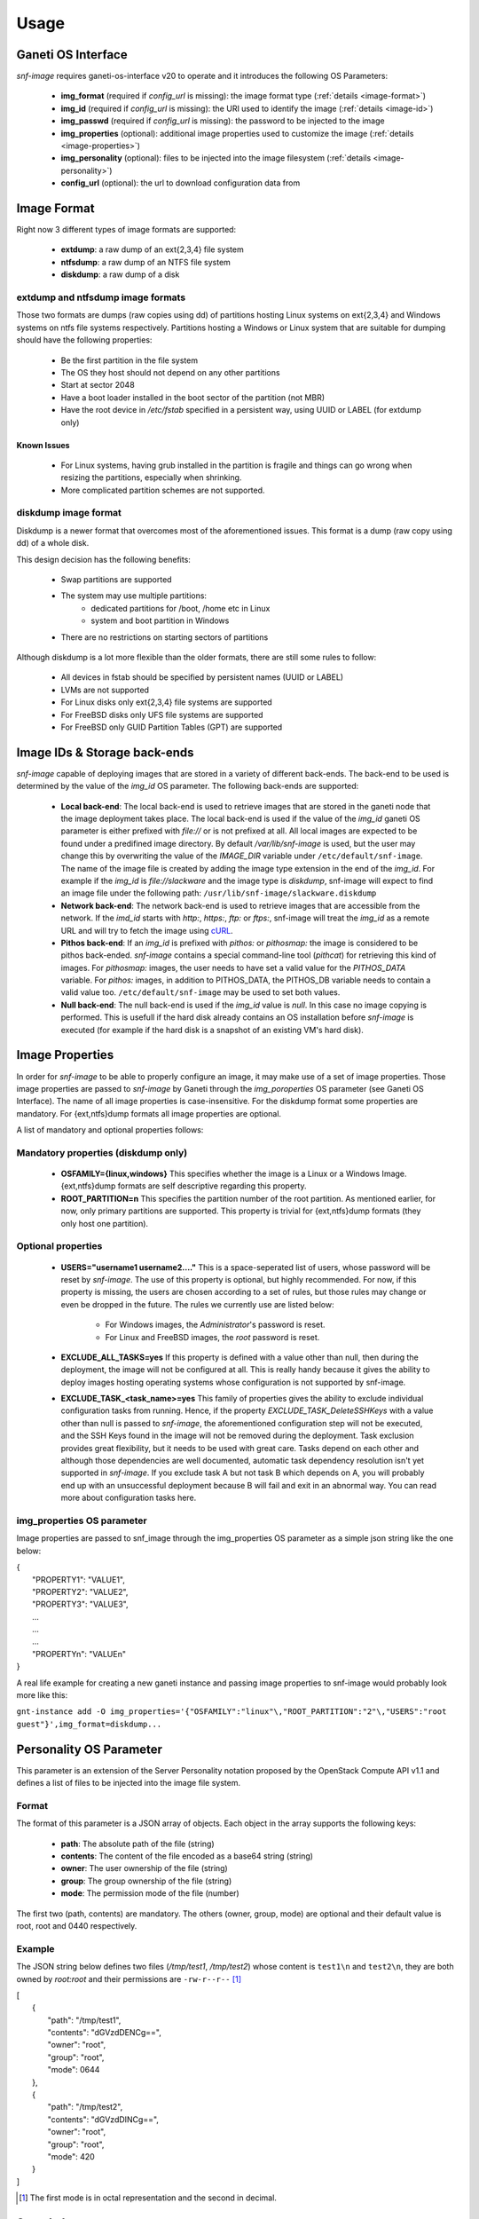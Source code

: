 Usage
=====

Ganeti OS Interface
^^^^^^^^^^^^^^^^^^^

*snf-image* requires ganeti-os-interface v20 to operate and it introduces the
following OS Parameters:

 * **img_format** (required if *config_url* is missing): the image format type
   (:ref:`details <image-format>`)
 * **img_id** (required if *config_url* is missing): the URI used to identify
   the image (:ref:`details <image-id>`)
 * **img_passwd** (required if *config_url* is missing): the password to be
   injected to the image
 * **img_properties** (optional): additional image properties used to customize
   the image (:ref:`details <image-properties>`)
 * **img_personality** (optional): files to be injected into the image
   filesystem (:ref:`details <image-personality>`)
 * **config_url** (optional): the url to download configuration data from

.. _image-format:

Image Format
^^^^^^^^^^^^

Right now 3 different types of image formats are supported:

 * **extdump**: a raw dump of an ext{2,3,4} file system
 * **ntfsdump**: a raw dump of an NTFS file system
 * **diskdump**: a raw dump of a disk

extdump and ntfsdump image formats
++++++++++++++++++++++++++++++++++

Those two formats are dumps (raw copies using dd) of partitions hosting Linux
systems on ext{2,3,4} and Windows systems on ntfs file systems respectively.
Partitions hosting a Windows or Linux system that are suitable for dumping
should have the following properties:

 * Be the first partition in the file system
 * The OS they host should not depend on any other partitions
 * Start at sector 2048
 * Have a boot loader installed in the boot sector of the partition (not MBR)
 * Have the root device in */etc/fstab* specified in a persistent way, using
   UUID or LABEL (for extdump only)

Known Issues
------------

 * For Linux systems, having grub installed in the partition is fragile and
   things can go wrong when resizing the partitions, especially when shrinking.
 * More complicated partition schemes are not supported.

diskdump image format
+++++++++++++++++++++

Diskdump is a newer format that overcomes most of the aforementioned issues.
This format is a dump (raw copy using dd) of a whole disk.

This design decision has the following benefits:

 * Swap partitions are supported
 * The system may use multiple partitions:
    * dedicated partitions for /boot, /home etc in Linux
    * system and boot partition in Windows
 * There are no restrictions on starting sectors of partitions

Although diskdump is a lot more flexible than the older formats, there are
still some rules to follow:

 * All devices in fstab should be specified by persistent names (UUID or LABEL)
 * LVMs are not supported
 * For Linux disks only ext{2,3,4} file systems are supported
 * For FreeBSD disks only UFS file systems are supported
 * For FreeBSD only GUID Partition Tables (GPT) are supported

.. _image-id:

Image IDs & Storage back-ends
^^^^^^^^^^^^^^^^^^^^^^^^^^^^^

*snf-image* capable of deploying images that are stored in a variety of
different back-ends. The back-end to be used is determined by the value of the
*img_id* OS parameter. The following back-ends are supported:

 * **Local back-end**:
   The local back-end is used to retrieve images that are stored in the ganeti
   node that the image deployment takes place. The local back-end is used if
   the value of the *img_id* ganeti OS parameter is either prefixed with
   *file://* or is not prefixed at all. All local images are expected to be
   found under a predifined image directory. By default */var/lib/snf-image* is
   used, but the user may change this by overwriting the value of the
   *IMAGE_DIR* variable under ``/etc/default/snf-image``. The name of the image
   file is created by adding the image type extension in the end of the
   *img_id*. For example if the *img_id* is *file://slackware* and the image
   type is *diskdump*, snf-image will expect to find an image file under the
   following path: ``/usr/lib/snf-image/slackware.diskdump``

 * **Network back-end**:
   The network back-end is used to retrieve images that are accessible from the
   network. If the *imd_id* starts with *http:*, *https:*, *ftp:* or *ftps:*,
   snf-image will treat the *img_id* as a remote URL and will try to fetch the
   image using `cURL <http://curl.haxx.se/>`_.

 * **Pithos back-end**:
   If an *img_id* is prefixed with *pithos:* or *pithosmap:* the image is
   considered to be pithos back-ended. *snf-image* contains a special
   command-line tool (*pithcat*) for retrieving this kind of images. For
   *pithosmap:* images, the user needs to have set a valid value for the
   *PITHOS_DATA* variable. For *pithos:* images, in addition to PITHOS_DATA,
   the PITHOS_DB variable needs to contain a valid value too.
   ``/etc/default/snf-image`` may be used to set both values.

 * **Null back-end**:
   The null back-end is used if the *img_id* value is *null*. In this case no
   image copying is performed. This is usefull if the hard disk already
   contains an OS installation before *snf-image* is executed (for example if
   the hard disk is a snapshot of an existing VM's hard disk).

.. _image-properties:

Image Properties
^^^^^^^^^^^^^^^^

In order for *snf-image* to be able to properly configure an image, it may make
use of a set of image properties. Those image properties are passed to
*snf-image* by Ganeti through the *img_poroperties* OS parameter (see Ganeti OS
Interface). The name of all image properties is case-insensitive. For the
diskdump format some properties are mandatory. For {ext,ntfs}dump formats all
image properties are optional.

A list of mandatory and optional properties follows:

Mandatory properties (diskdump only)
++++++++++++++++++++++++++++++++++++

 * **OSFAMILY={linux,windows}**
   This specifies whether the image is a Linux or a Windows Image.
   {ext,ntfs}dump formats are self descriptive regarding this property.
 * **ROOT_PARTITION=n**
   This specifies the partition number of the root partition. As mentioned
   earlier, for now, only primary partitions are supported. This property is
   trivial for {ext,ntfs}dump formats (they only host one partition).

Optional properties
+++++++++++++++++++

 * **USERS="username1 username2...."**
   This is a space-seperated list of users, whose password will be reset by
   *snf-image*. The use of this property is optional, but highly recommended.
   For now, if this property is missing, the users are chosen according to a
   set of rules, but those rules may change or even be dropped in the future.
   The rules we currently use are listed below:

     * For Windows images, the *Administrator*'s password is reset.
     * For Linux and FreeBSD images, the *root* password is reset.

 * **EXCLUDE_ALL_TASKS=yes**
   If this property is defined with a value other than null, then during the
   deployment, the image will not be configured at all. This is really handy
   because it gives the ability to deploy images hosting operating systems
   whose configuration is not supported by snf-image.

 * **EXCLUDE_TASK_<task_name>=yes**
   This family of properties gives the ability to exclude individual
   configuration tasks from running. Hence, if the property
   *EXCLUDE_TASK_DeleteSSHKeys* with a value other than null is passed to
   *snf-image*, the aforementioned configuration step will not be executed, and
   the SSH Keys found in the image will not be removed during the deployment.
   Task exclusion provides great flexibility, but it needs to be used with
   great care. Tasks depend on each other and although those dependencies are
   well documented, automatic task dependency resolution isn't yet supported in
   *snf-image*. If you exclude task A but not task B which depends on A, you
   will probably end up with an unsuccessful deployment because B will fail and
   exit in an abnormal way. You can read more about configuration tasks here.


img_properties OS parameter
+++++++++++++++++++++++++++++++

Image properties are passed to snf_image through the img_properties OS
parameter as a simple json string like the one below:

| {
|     "PROPERTY1": "VALUE1",
|     "PROPERTY2": "VALUE2",
|     "PROPERTY3": "VALUE3",
|     ...
|     ...
|     ...
|     "PROPERTYn": "VALUEn"
| }


A real life example for creating a new ganeti instance and passing image
properties to snf-image would probably look more like this:

``gnt-instance add -O img_properties='{"OSFAMILY":"linux"\,"ROOT_PARTITION":"2"\,"USERS":"root guest"}',img_format=diskdump...``

.. _image-personality:

Personality OS Parameter
^^^^^^^^^^^^^^^^^^^^^^^^

This parameter is an extension of the Server Personality notation proposed by
the OpenStack Compute API v1.1 and defines a list of files to be injected into
the image file system.

Format
++++++

The format of this parameter is a JSON array of objects. Each object in the
array supports the following keys:

 * **path**: The absolute path of the file (string)
 * **contents**: The content of the file encoded as a base64 string (string)
 * **owner**: The user ownership of the file (string)
 * **group**: The group ownership of the file (string)
 * **mode**: The permission mode of the file (number)

The first two (path, contents) are mandatory. The others (owner, group, mode)
are optional and their default value is root, root and 0440 respectively.

Example
+++++++

The JSON string below defines two files (*/tmp/test1*, */tmp/test2*) whose
content is ``test1\n`` and ``test2\n``, they are both owned by *root:root* and
their permissions are ``-rw-r--r--`` [#]_

| [
|     {
|         "path": "/tmp/test1",
|         "contents": "dGVzdDENCg==",
|         "owner": "root",
|         "group": "root",
|         "mode": 0644
|     },
|     {
|         "path": "/tmp/test2",
|         "contents": "dGVzdDINCg==",
|         "owner": "root",
|         "group": "root",
|         "mode": 420
|     }
| ]

.. [#] The first mode is in octal representation and the second in decimal.


.. _sample-images:

Sample Images
^^^^^^^^^^^^^

While developing *snf-image*, we created and tested a number of images. The
following images are basic installations of some popular Linux distributions,
that have been tested with snf-image and provided here for testing purposes:


 * Debian Squeeze Base System
   [`diskdump <http://cdn.synnefo.org/debian_base-6.0-x86_64.diskdump>`_]
   [`md5sum <http://cdn.synnefo.org/debian_base-6.0-x86_64.diskdump.md5sum>`_]
   [`metadata <http://cdn.synnefo.org/debian_base-6.0-x86_64.diskdump.meta>`_]
 * Debian Wheezy Base System
   [`diskdump <http://cdn.synnefo.org/debian_base-7.0-x86_64.diskdump>`_]
   [`md5sum <http://cdn.synnefo.org/debian_base-7.0-x86_64.diskdump.md5sum>`_]
   [`metadata <http://cdn.synnefo.org/debian_base-7.0-x86_64.diskdump.meta>`_]
 * Debian Desktop
   [`diskdump <http://cdn.synnefo.org/debian_desktop-7.0-x86_64.diskdump>`_]
   [`md5sum <http://cdn.synnefo.org/debian_desktop-7.0-x86_64.diskdump.md5sum>`_]
   [`metadata <http://cdn.synnefo.org/debian_desktop-7.0-x86_64.diskdump.meta>`_]
 * CentOS 6.0
   [`diskdump <http://cdn.synnefo.org/centos-6.0-x86_64.diskdump>`_]
   [`md5sum <http://cdn.synnefo.org/centos-6.0-x86_64.diskdump.md5sum>`_]
   [`metadata <http://cdn.synnefo.org/centos-6.0-x86_64.diskdump.meta>`_]
 * Fedora Desktop 18
   [`diskdump <http://cdn.synnefo.org/fedora-18-x86_64.diskdump>`_]
   [`md5sum <http://cdn.synnefo.org/fedora-18-x86_64.diskdump.md5sum>`_]
   [`metadata <http://cdn.synnefo.org/fedora-18-x86_64.diskdump.meta>`_]
 * Ubuntu Desktop LTS 12.04
   [`diskdump <http://cdn.synnefo.org/ubuntu_desktop-12.04-x86_64.diskdump>`_]
   [`md5sum <http://cdn.synnefo.org/ubuntu_desktop-12.04-x86_64.diskdump.md5sum>`_]
   [`metadata <http://cdn.synnefo.org/ubuntu_desktop-12.04-x86_64.diskdump.meta>`_]
 * Kubuntu LTS 12.04
   [`diskdump <http://cdn.synnefo.org/kubuntu_desktop-12.04-x86_64.diskdump>`_]
   [`md5sum <http://cdn.synnefo.org/kubuntu_desktop-12.04-x86_64.diskdump.md5sum>`_]
   [`metadata <http://cdn.synnefo.org/kubuntu_desktop-12.04-x86_64.diskdump.meta>`_]
 * Ubuntu Desktop 13.04
   [`diskdump <http://cdn.synnefo.org/ubuntu_desktop-13.04-x86_64.diskdump>`_]
   [`md5sum <http://cdn.synnefo.org/ubuntu_desktop-13.04-x86_64.diskdump.md5sum>`_]
   [`metadata <http://cdn.synnefo.org/ubuntu_desktop-13.04-x86_64.diskdump.meta>`_]
 * Kubuntu 13.04
   [`diskdump <http://cdn.synnefo.org/kubuntu_desktop-13.04-x86_64.diskdump>`_]
   [`md5sum <http://cdn.synnefo.org/kubuntu_desktop-13.04-x86_64.diskdump.md5sum>`_]
   [`metadata <http://cdn.synnefo.org/kubuntu_desktop-13.04-x86_64.diskdump.meta>`_]
 * Ubuntu Server 12.04
   [`diskdump <http://cdn.synnefo.org/ubuntu_server-12.04-x86_64.diskdump>`_]
   [`md5sum <http://cdn.synnefo.org/ubuntu_server-12.04-x86_64.diskdump.md5sum>`_]
   [`metadata <http://cdn.synnefo.org/ubuntu_server-12.04-x86_64.diskdump.meta>`_]
 * OpenSUSE Desktop 12.3
   [`diskdump <http://cdn.synnefo.org/opensuse_desktop-12.3-x86_64.diskdump>`_]
   [`md5sum <http://cdn.synnefo.org/opensuse_desktop-12.3-x86_64.diskdump.md5sum>`_]
   [`metadata <http://cdn.synnefo.org/opensuse_desktop-12.3-x86_64.diskdump.meta>`_]
 * FreeBSD 9.1
   [`diskdump <http://cdn.synnefo.org/freebsd-9.1-x86_64.diskdump>`_]
   [`md5sum <http://cdn.synnefo.org/freebsd-9.1-x86_64.diskdump.md5sum>`_]
   [`metadata <http://cdn.synnefo.org/freebsd-9.1-x86_64.diskdump.meta>`_]

Sample Usage
^^^^^^^^^^^^

Download an Image
+++++++++++++++++

Download a :ref:`Sample Image <sample-images>` and store it under IMAGE_DIR.
Make sure you also have its corresponding metadata file.

Spawn a diskdump image
++++++++++++++++++++++

If you want to deploy an image of type diskdump, you need to provide the
corresponding *img_properties* as described in the
:ref:`Image Format<image-format>` section. If using a diskdump found in the
:ref:`sample-images` list, use the *img_properties* described in the image's
metadata file. For example:

``gnt-instance add -o snf-image+default --os-parameters img_passwd=SamplePassw0rd,img_format=diskdump,img_id=debian_base-6.0-7-x86_64,img_properties='{"OSFAMILY":"linux"\,"ROOT_PARTITION":"1"}' -t plain --disk=0:size=10G --no-name-check --no-ip-check --no-nics test1``

